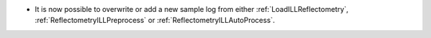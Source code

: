 - It is now possible to overwrite or add a new sample log from either :ref:`LoadILLReflectometry`,  :ref:`ReflectometryILLPreprocess` or :ref:`ReflectometryILLAutoProcess`.
